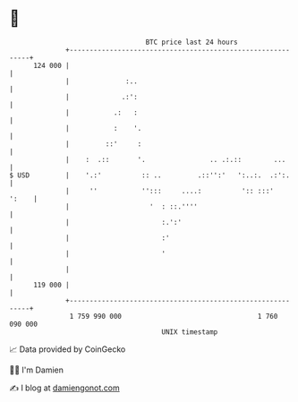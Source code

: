 * 👋

#+begin_example
                                     BTC price last 24 hours                    
                 +------------------------------------------------------------+ 
         124 000 |                                                            | 
                 |              :..                                           | 
                 |             .:':                                           | 
                 |           .:   :                                           | 
                 |           :    '.                                          | 
                 |         ::'     :                                          | 
                 |    :  .::       '.                .. .:.::        ...      | 
   $ USD         |    '.:'          :: ..         .::'':'   ':..:.  .:':.     | 
                 |     ''           '':::     ....:          ':: :::'   ':    | 
                 |                    '  : ::.''''                            | 
                 |                       :.':'                                | 
                 |                       :'                                   | 
                 |                       '                                    | 
                 |                                                            | 
         119 000 |                                                            | 
                 +------------------------------------------------------------+ 
                  1 759 990 000                                  1 760 090 000  
                                         UNIX timestamp                         
#+end_example
📈 Data provided by CoinGecko

🧑‍💻 I'm Damien

✍️ I blog at [[https://www.damiengonot.com][damiengonot.com]]
